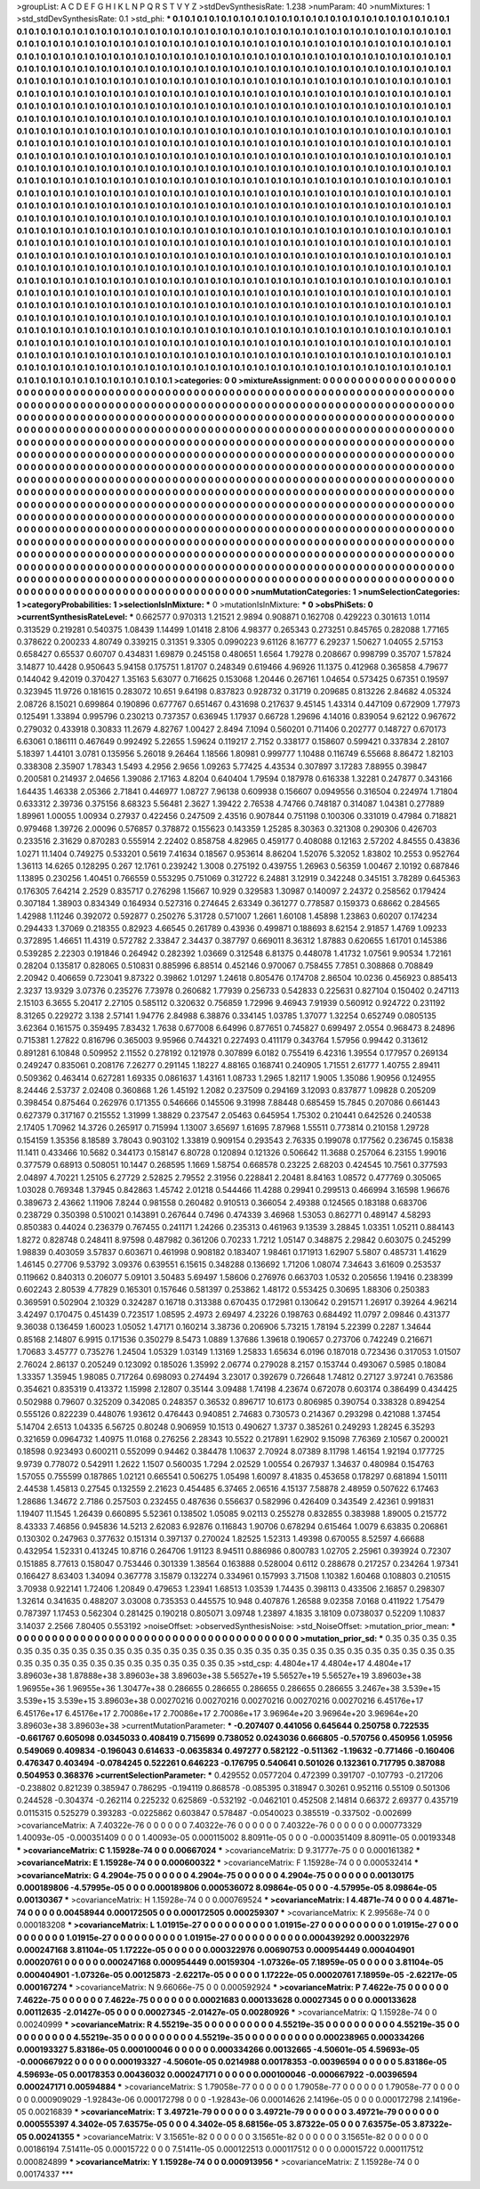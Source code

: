 >groupList:
A C D E F G H I K L
N P Q R S T V Y Z 
>stdDevSynthesisRate:
1.238 
>numParam:
40
>numMixtures:
1
>std_stdDevSynthesisRate:
0.1
>std_phi:
***
0.1 0.1 0.1 0.1 0.1 0.1 0.1 0.1 0.1 0.1
0.1 0.1 0.1 0.1 0.1 0.1 0.1 0.1 0.1 0.1
0.1 0.1 0.1 0.1 0.1 0.1 0.1 0.1 0.1 0.1
0.1 0.1 0.1 0.1 0.1 0.1 0.1 0.1 0.1 0.1
0.1 0.1 0.1 0.1 0.1 0.1 0.1 0.1 0.1 0.1
0.1 0.1 0.1 0.1 0.1 0.1 0.1 0.1 0.1 0.1
0.1 0.1 0.1 0.1 0.1 0.1 0.1 0.1 0.1 0.1
0.1 0.1 0.1 0.1 0.1 0.1 0.1 0.1 0.1 0.1
0.1 0.1 0.1 0.1 0.1 0.1 0.1 0.1 0.1 0.1
0.1 0.1 0.1 0.1 0.1 0.1 0.1 0.1 0.1 0.1
0.1 0.1 0.1 0.1 0.1 0.1 0.1 0.1 0.1 0.1
0.1 0.1 0.1 0.1 0.1 0.1 0.1 0.1 0.1 0.1
0.1 0.1 0.1 0.1 0.1 0.1 0.1 0.1 0.1 0.1
0.1 0.1 0.1 0.1 0.1 0.1 0.1 0.1 0.1 0.1
0.1 0.1 0.1 0.1 0.1 0.1 0.1 0.1 0.1 0.1
0.1 0.1 0.1 0.1 0.1 0.1 0.1 0.1 0.1 0.1
0.1 0.1 0.1 0.1 0.1 0.1 0.1 0.1 0.1 0.1
0.1 0.1 0.1 0.1 0.1 0.1 0.1 0.1 0.1 0.1
0.1 0.1 0.1 0.1 0.1 0.1 0.1 0.1 0.1 0.1
0.1 0.1 0.1 0.1 0.1 0.1 0.1 0.1 0.1 0.1
0.1 0.1 0.1 0.1 0.1 0.1 0.1 0.1 0.1 0.1
0.1 0.1 0.1 0.1 0.1 0.1 0.1 0.1 0.1 0.1
0.1 0.1 0.1 0.1 0.1 0.1 0.1 0.1 0.1 0.1
0.1 0.1 0.1 0.1 0.1 0.1 0.1 0.1 0.1 0.1
0.1 0.1 0.1 0.1 0.1 0.1 0.1 0.1 0.1 0.1
0.1 0.1 0.1 0.1 0.1 0.1 0.1 0.1 0.1 0.1
0.1 0.1 0.1 0.1 0.1 0.1 0.1 0.1 0.1 0.1
0.1 0.1 0.1 0.1 0.1 0.1 0.1 0.1 0.1 0.1
0.1 0.1 0.1 0.1 0.1 0.1 0.1 0.1 0.1 0.1
0.1 0.1 0.1 0.1 0.1 0.1 0.1 0.1 0.1 0.1
0.1 0.1 0.1 0.1 0.1 0.1 0.1 0.1 0.1 0.1
0.1 0.1 0.1 0.1 0.1 0.1 0.1 0.1 0.1 0.1
0.1 0.1 0.1 0.1 0.1 0.1 0.1 0.1 0.1 0.1
0.1 0.1 0.1 0.1 0.1 0.1 0.1 0.1 0.1 0.1
0.1 0.1 0.1 0.1 0.1 0.1 0.1 0.1 0.1 0.1
0.1 0.1 0.1 0.1 0.1 0.1 0.1 0.1 0.1 0.1
0.1 0.1 0.1 0.1 0.1 0.1 0.1 0.1 0.1 0.1
0.1 0.1 0.1 0.1 0.1 0.1 0.1 0.1 0.1 0.1
0.1 0.1 0.1 0.1 0.1 0.1 0.1 0.1 0.1 0.1
0.1 0.1 0.1 0.1 0.1 0.1 0.1 0.1 0.1 0.1
0.1 0.1 0.1 0.1 0.1 0.1 0.1 0.1 0.1 0.1
0.1 0.1 0.1 0.1 0.1 0.1 0.1 0.1 0.1 0.1
0.1 0.1 0.1 0.1 0.1 0.1 0.1 0.1 0.1 0.1
0.1 0.1 0.1 0.1 0.1 0.1 0.1 0.1 0.1 0.1
0.1 0.1 0.1 0.1 0.1 0.1 0.1 0.1 0.1 0.1
0.1 0.1 0.1 0.1 0.1 0.1 0.1 0.1 0.1 0.1
0.1 0.1 0.1 0.1 0.1 0.1 0.1 0.1 0.1 0.1
0.1 0.1 0.1 0.1 0.1 0.1 0.1 0.1 0.1 0.1
0.1 0.1 0.1 0.1 0.1 0.1 0.1 0.1 0.1 0.1
0.1 0.1 0.1 0.1 0.1 0.1 0.1 0.1 0.1 0.1
0.1 0.1 0.1 0.1 0.1 0.1 0.1 0.1 0.1 0.1
0.1 0.1 0.1 0.1 0.1 0.1 0.1 0.1 0.1 0.1
0.1 0.1 0.1 0.1 0.1 0.1 0.1 0.1 0.1 0.1
0.1 0.1 0.1 0.1 0.1 0.1 0.1 0.1 0.1 0.1
0.1 0.1 0.1 0.1 0.1 0.1 0.1 0.1 0.1 0.1
0.1 0.1 0.1 0.1 0.1 0.1 0.1 0.1 0.1 0.1
0.1 0.1 0.1 0.1 0.1 0.1 0.1 0.1 0.1 0.1
0.1 0.1 0.1 0.1 0.1 0.1 0.1 0.1 0.1 0.1
0.1 0.1 0.1 0.1 0.1 0.1 0.1 0.1 0.1 0.1
0.1 0.1 0.1 0.1 0.1 0.1 0.1 0.1 0.1 0.1
0.1 0.1 0.1 0.1 0.1 0.1 0.1 0.1 0.1 0.1
0.1 0.1 0.1 0.1 0.1 0.1 0.1 0.1 0.1 0.1
0.1 0.1 0.1 0.1 0.1 0.1 0.1 0.1 0.1 0.1
0.1 0.1 0.1 0.1 0.1 0.1 0.1 0.1 0.1 0.1
0.1 0.1 0.1 0.1 0.1 0.1 0.1 0.1 0.1 0.1
0.1 0.1 0.1 0.1 0.1 0.1 0.1 0.1 0.1 0.1
0.1 0.1 0.1 0.1 0.1 0.1 0.1 0.1 0.1 0.1
0.1 0.1 0.1 0.1 0.1 0.1 0.1 0.1 0.1 0.1
0.1 0.1 0.1 0.1 0.1 0.1 0.1 0.1 0.1 0.1
0.1 0.1 0.1 0.1 0.1 0.1 0.1 0.1 0.1 0.1
0.1 0.1 0.1 0.1 0.1 0.1 0.1 0.1 0.1 0.1
0.1 0.1 0.1 0.1 0.1 0.1 0.1 0.1 0.1 0.1
0.1 0.1 0.1 0.1 0.1 0.1 0.1 0.1 0.1 0.1
0.1 0.1 0.1 0.1 0.1 0.1 0.1 0.1 0.1 0.1
0.1 0.1 0.1 0.1 0.1 0.1 0.1 0.1 0.1 0.1
0.1 0.1 0.1 0.1 0.1 0.1 0.1 0.1 0.1 0.1
0.1 0.1 0.1 0.1 0.1 0.1 0.1 0.1 0.1 0.1
0.1 0.1 0.1 0.1 0.1 0.1 0.1 0.1 0.1 0.1
0.1 0.1 0.1 0.1 0.1 0.1 0.1 0.1 0.1 0.1
0.1 0.1 0.1 0.1 0.1 0.1 0.1 0.1 0.1 0.1
0.1 0.1 0.1 0.1 0.1 0.1 0.1 0.1 0.1 0.1
0.1 0.1 0.1 0.1 0.1 0.1 0.1 0.1 0.1 0.1
0.1 0.1 0.1 0.1 0.1 0.1 0.1 0.1 0.1 0.1
0.1 0.1 0.1 0.1 0.1 0.1 0.1 0.1 0.1 0.1
0.1 0.1 0.1 0.1 0.1 0.1 0.1 0.1 0.1 0.1
0.1 0.1 0.1 0.1 0.1 0.1 0.1 0.1 0.1 0.1
0.1 0.1 0.1 0.1 0.1 0.1 0.1 0.1 0.1 0.1
0.1 0.1 0.1 0.1 0.1 0.1 0.1 0.1 0.1 0.1
0.1 0.1 0.1 0.1 0.1 0.1 0.1 0.1 0.1 0.1
0.1 0.1 0.1 0.1 0.1 0.1 0.1 0.1 0.1 0.1
0.1 0.1 0.1 0.1 0.1 0.1 0.1 0.1 0.1 0.1
0.1 0.1 0.1 0.1 0.1 0.1 0.1 0.1 0.1 0.1
0.1 0.1 0.1 0.1 0.1 0.1 0.1 0.1 0.1 0.1
0.1 0.1 0.1 0.1 0.1 0.1 0.1 0.1 0.1 0.1
0.1 0.1 0.1 0.1 0.1 0.1 0.1 0.1 0.1 0.1
0.1 0.1 0.1 0.1 0.1 0.1 0.1 0.1 0.1 0.1
0.1 0.1 0.1 0.1 0.1 0.1 0.1 0.1 0.1 0.1
0.1 0.1 0.1 0.1 0.1 0.1 0.1 0.1 0.1 0.1
0.1 0.1 0.1 0.1 0.1 0.1 0.1 0.1 0.1 0.1
0.1 0.1 0.1 0.1 0.1 0.1 0.1 0.1 0.1 0.1
0.1 0.1 0.1 0.1 0.1 0.1 0.1 0.1 0.1 0.1
0.1 0.1 0.1 0.1 0.1 0.1 0.1 0.1 0.1 0.1
0.1 0.1 0.1 0.1 0.1 0.1 0.1 0.1 0.1 0.1
0.1 0.1 0.1 0.1 0.1 0.1 0.1 0.1 0.1 0.1
0.1 0.1 0.1 0.1 
>categories:
0 0
>mixtureAssignment:
0 0 0 0 0 0 0 0 0 0 0 0 0 0 0 0 0 0 0 0 0 0 0 0 0 0 0 0 0 0 0 0 0 0 0 0 0 0 0 0 0 0 0 0 0 0 0 0 0 0
0 0 0 0 0 0 0 0 0 0 0 0 0 0 0 0 0 0 0 0 0 0 0 0 0 0 0 0 0 0 0 0 0 0 0 0 0 0 0 0 0 0 0 0 0 0 0 0 0 0
0 0 0 0 0 0 0 0 0 0 0 0 0 0 0 0 0 0 0 0 0 0 0 0 0 0 0 0 0 0 0 0 0 0 0 0 0 0 0 0 0 0 0 0 0 0 0 0 0 0
0 0 0 0 0 0 0 0 0 0 0 0 0 0 0 0 0 0 0 0 0 0 0 0 0 0 0 0 0 0 0 0 0 0 0 0 0 0 0 0 0 0 0 0 0 0 0 0 0 0
0 0 0 0 0 0 0 0 0 0 0 0 0 0 0 0 0 0 0 0 0 0 0 0 0 0 0 0 0 0 0 0 0 0 0 0 0 0 0 0 0 0 0 0 0 0 0 0 0 0
0 0 0 0 0 0 0 0 0 0 0 0 0 0 0 0 0 0 0 0 0 0 0 0 0 0 0 0 0 0 0 0 0 0 0 0 0 0 0 0 0 0 0 0 0 0 0 0 0 0
0 0 0 0 0 0 0 0 0 0 0 0 0 0 0 0 0 0 0 0 0 0 0 0 0 0 0 0 0 0 0 0 0 0 0 0 0 0 0 0 0 0 0 0 0 0 0 0 0 0
0 0 0 0 0 0 0 0 0 0 0 0 0 0 0 0 0 0 0 0 0 0 0 0 0 0 0 0 0 0 0 0 0 0 0 0 0 0 0 0 0 0 0 0 0 0 0 0 0 0
0 0 0 0 0 0 0 0 0 0 0 0 0 0 0 0 0 0 0 0 0 0 0 0 0 0 0 0 0 0 0 0 0 0 0 0 0 0 0 0 0 0 0 0 0 0 0 0 0 0
0 0 0 0 0 0 0 0 0 0 0 0 0 0 0 0 0 0 0 0 0 0 0 0 0 0 0 0 0 0 0 0 0 0 0 0 0 0 0 0 0 0 0 0 0 0 0 0 0 0
0 0 0 0 0 0 0 0 0 0 0 0 0 0 0 0 0 0 0 0 0 0 0 0 0 0 0 0 0 0 0 0 0 0 0 0 0 0 0 0 0 0 0 0 0 0 0 0 0 0
0 0 0 0 0 0 0 0 0 0 0 0 0 0 0 0 0 0 0 0 0 0 0 0 0 0 0 0 0 0 0 0 0 0 0 0 0 0 0 0 0 0 0 0 0 0 0 0 0 0
0 0 0 0 0 0 0 0 0 0 0 0 0 0 0 0 0 0 0 0 0 0 0 0 0 0 0 0 0 0 0 0 0 0 0 0 0 0 0 0 0 0 0 0 0 0 0 0 0 0
0 0 0 0 0 0 0 0 0 0 0 0 0 0 0 0 0 0 0 0 0 0 0 0 0 0 0 0 0 0 0 0 0 0 0 0 0 0 0 0 0 0 0 0 0 0 0 0 0 0
0 0 0 0 0 0 0 0 0 0 0 0 0 0 0 0 0 0 0 0 0 0 0 0 0 0 0 0 0 0 0 0 0 0 0 0 0 0 0 0 0 0 0 0 0 0 0 0 0 0
0 0 0 0 0 0 0 0 0 0 0 0 0 0 0 0 0 0 0 0 0 0 0 0 0 0 0 0 0 0 0 0 0 0 0 0 0 0 0 0 0 0 0 0 0 0 0 0 0 0
0 0 0 0 0 0 0 0 0 0 0 0 0 0 0 0 0 0 0 0 0 0 0 0 0 0 0 0 0 0 0 0 0 0 0 0 0 0 0 0 0 0 0 0 0 0 0 0 0 0
0 0 0 0 0 0 0 0 0 0 0 0 0 0 0 0 0 0 0 0 0 0 0 0 0 0 0 0 0 0 0 0 0 0 0 0 0 0 0 0 0 0 0 0 0 0 0 0 0 0
0 0 0 0 0 0 0 0 0 0 0 0 0 0 0 0 0 0 0 0 0 0 0 0 0 0 0 0 0 0 0 0 0 0 0 0 0 0 0 0 0 0 0 0 0 0 0 0 0 0
0 0 0 0 0 0 0 0 0 0 0 0 0 0 0 0 0 0 0 0 0 0 0 0 0 0 0 0 0 0 0 0 0 0 0 0 0 0 0 0 0 0 0 0 0 0 0 0 0 0
0 0 0 0 0 0 0 0 0 0 0 0 0 0 0 0 0 0 0 0 0 0 0 0 0 0 0 0 0 0 0 0 0 0 0 0 0 0 0 0 0 0 0 0 
>numMutationCategories:
1
>numSelectionCategories:
1
>categoryProbabilities:
1 
>selectionIsInMixture:
***
0 
>mutationIsInMixture:
***
0 
>obsPhiSets:
0
>currentSynthesisRateLevel:
***
0.662577 0.970313 1.21521 2.9894 0.908871 0.162708 0.429223 0.301613 1.0114 0.313529
0.219281 0.540375 1.08439 1.14499 1.01418 2.8106 4.98377 0.265343 0.273251 0.845765
0.282088 1.77165 0.378622 0.200233 4.80749 0.339215 0.31351 9.3305 0.0990223 9.61126
8.16777 6.29237 1.50627 1.04055 2.57153 0.658427 0.65537 0.60707 0.434831 1.69879
0.245158 0.480651 1.6564 1.79278 0.208667 0.998799 0.35707 1.57824 3.14877 10.4428
0.950643 5.94158 0.175751 1.81707 0.248349 0.619466 4.96926 11.1375 0.412968 0.365858
4.79677 0.144042 9.42019 0.370427 1.35163 5.63077 0.716625 0.153068 1.20446 0.267161
1.04654 0.573425 0.67351 0.19597 0.323945 11.9726 0.181615 0.283072 10.651 9.64198
0.837823 0.928732 0.31719 0.209685 0.813226 2.84682 4.05324 2.08726 8.15021 0.699864
0.190896 0.677767 0.651467 0.431698 0.217637 9.45145 1.43314 0.447109 0.672909 1.77973
0.125491 1.33894 0.995796 0.230213 0.737357 0.636945 1.17937 0.66728 1.29696 4.14016
0.839054 9.62122 0.967672 0.279032 0.433918 0.30833 11.2679 4.82767 1.00427 2.8494
7.1094 0.560201 0.711406 0.202777 0.148727 0.670173 6.63061 0.186111 0.467649 0.992492
5.22655 1.59624 0.119217 2.7152 0.338177 0.158607 0.599421 0.337834 2.28107 5.18397
1.44101 3.0781 0.135956 5.26018 9.26464 1.18566 1.80981 0.999777 1.10488 0.116749
6.55668 8.86472 1.82103 0.338308 2.35907 1.78343 1.5493 4.2956 2.9656 1.09263
5.77425 4.43534 0.307897 3.17283 7.88955 0.39847 0.200581 0.214937 2.04656 1.39086
2.17163 4.8204 0.640404 1.79594 0.187978 0.616338 1.32281 0.247877 0.343166 1.64435
1.46338 2.05366 2.71841 0.446977 1.08727 7.96138 0.609938 0.156607 0.0949556 0.316504
0.224974 1.71804 0.633312 2.39736 0.375156 8.68323 5.56481 2.3627 1.39422 2.76538
4.74766 0.748187 0.314087 1.04381 0.277889 1.89961 1.00055 1.00934 0.27937 0.422456
0.247509 2.43516 0.907844 0.751198 0.100306 0.331019 0.47984 0.718821 0.979468 1.39726
2.00096 0.576857 0.378872 0.155623 0.143359 1.25285 8.30363 0.321308 0.290306 0.426703
0.233516 2.31629 0.870283 0.555914 2.22402 0.858758 4.82965 0.459177 0.408088 0.12163
2.57202 4.84555 0.43836 1.0271 11.1404 0.749275 0.533201 0.5619 7.41634 0.18567
0.953614 8.86204 1.52076 5.32052 1.83802 10.2553 0.952764 1.36113 14.6265 0.128295
0.267 12.1761 0.239242 1.3008 0.275192 0.439755 1.26963 0.56359 1.00467 2.10192
0.687846 1.13895 0.230256 1.40451 0.766559 0.553295 0.751069 0.312722 6.24881 3.12919
0.342248 0.345151 3.78289 0.645363 0.176305 7.64214 2.2529 0.835717 0.276298 1.15667
10.929 0.329583 1.30987 0.140097 2.24372 0.258562 0.179424 0.307184 1.38903 0.834349
0.164934 0.527316 0.274645 2.63349 0.361277 0.778587 0.159373 0.68662 0.284565 1.42988
1.11246 0.392072 0.592877 0.250276 5.31728 0.571007 1.2661 1.60108 1.45898 1.23863
0.60207 0.174234 0.294433 1.37069 0.218355 0.82923 4.66545 0.261789 0.43936 0.499871
0.188693 8.62154 2.91857 1.4769 1.09233 0.372895 1.46651 11.4319 0.572782 2.33847
2.34437 0.387797 0.669011 8.36312 1.87883 0.620655 1.61701 0.145386 0.539285 2.22303
0.191846 0.264942 0.282392 1.03669 0.312548 6.81375 0.448078 1.41732 1.07561 9.90534
1.72161 0.28204 0.135817 0.828065 0.510831 0.885996 6.88514 0.452146 0.970067 0.758455
7.7851 0.308868 0.708849 2.20942 0.406659 0.723041 9.87322 0.39862 1.01297 1.24618
0.805476 0.174708 2.86504 10.0236 0.456923 0.885413 2.3237 13.9329 3.07376 0.235276
7.73978 0.260682 1.77939 0.256733 0.542833 0.225631 0.827104 0.150402 0.247113 2.15103
6.3655 5.20417 2.27105 0.585112 0.320632 0.756859 1.72996 9.46943 7.91939 0.560912
0.924722 0.231192 8.31265 0.229272 3.138 2.57141 1.94776 2.84988 6.38876 0.334145
1.03785 1.37077 1.32254 0.652749 0.0805135 3.62364 0.161575 0.359495 7.83432 1.7638
0.677008 6.64996 0.877651 0.745827 0.699497 2.0554 0.968473 8.24896 0.715381 1.27822
0.816796 0.365003 9.95966 0.744321 0.227493 0.411179 0.343764 1.57956 0.99442 0.313612
0.891281 6.10848 0.509952 2.11552 0.278192 0.121978 0.307899 6.0182 0.755419 6.42316
1.39554 0.177957 0.269134 0.249247 0.835061 0.208176 7.26277 0.291145 1.18227 4.88165
0.168741 0.240905 1.71551 2.61777 1.40755 2.89411 0.509362 0.463414 0.627281 1.69335
0.0861637 1.43161 1.08733 1.2965 1.82117 1.9005 1.35086 1.90956 0.124955 8.24446
2.53737 2.02408 0.360868 1.26 1.45192 1.2082 0.237509 0.294169 3.12093 0.837877
1.09828 0.205209 0.398454 0.875464 0.262976 0.171355 0.546666 0.145506 9.31998 7.88448
0.685459 15.7845 0.207086 0.661443 0.627379 0.317167 0.215552 1.31999 1.38829 0.237547
2.05463 0.645954 1.75302 0.210441 0.642526 0.240538 2.17405 1.70962 14.3726 0.265917
0.715994 1.13007 3.65697 1.61695 7.87968 1.55511 0.773814 0.210158 1.29728 0.154159
1.35356 8.18589 3.78043 0.903102 1.33819 0.909154 0.293543 2.76335 0.199078 0.177562
0.236745 0.15838 11.1411 0.433466 10.5682 0.344173 0.158147 6.80728 0.120894 0.121326
0.506642 11.3688 0.257064 6.23155 1.99016 0.377579 0.68913 0.508051 10.1447 0.268595
1.1669 1.58754 0.668578 0.23225 2.68203 0.424545 10.7561 0.377593 2.04897 4.70221
1.25105 6.27729 2.52825 2.79552 2.31956 0.228841 2.20481 8.84163 1.08572 0.477769
0.305065 1.03028 0.769348 1.37945 0.842863 1.45742 2.01218 0.544466 11.4288 0.29941
0.299513 0.466994 3.16598 1.96676 0.389673 2.43662 1.11906 7.8244 0.981558 0.260482
0.910513 0.366054 2.49388 0.124565 0.183188 0.683706 0.238729 0.350398 0.510021 0.143891
0.267644 0.7496 0.474339 3.46968 1.53053 0.862771 0.489147 4.58293 0.850383 0.44024
0.236379 0.767455 0.241171 1.24266 0.235313 0.461963 9.13539 3.28845 1.03351 1.05211
0.884143 1.8272 0.828748 0.248411 8.97598 0.487982 0.361206 0.70233 1.7212 1.05147
0.348875 2.29842 0.603075 0.245299 1.98839 0.403059 3.57837 0.603671 0.461998 0.908182
0.183407 1.98461 0.171913 1.62907 5.5807 0.485731 1.41629 1.46145 0.27706 9.53792
3.09376 0.639551 6.15615 0.348288 0.136692 1.71206 1.08074 7.34643 3.61609 0.253537
0.119662 0.840313 0.206077 5.09101 3.50483 5.69497 1.58606 0.276976 0.663703 1.0532
0.205656 1.19416 0.238399 0.602243 2.80539 4.77829 0.165301 0.157646 0.581397 0.253862
1.48172 0.553425 0.30695 1.88306 0.250383 0.369591 0.502904 2.10329 0.324287 0.16718
0.313388 0.670435 0.172981 0.130642 0.291571 1.26917 0.39264 4.96214 3.42497 0.170475
0.451439 0.723517 1.08595 2.4973 2.69497 4.23226 0.198763 0.684492 11.0797 2.09846
0.431377 9.36038 0.136459 1.60023 1.05052 1.47171 0.160214 3.38736 0.206906 5.73215
1.78194 5.22399 0.2287 1.34644 0.85168 2.14807 6.9915 0.171536 0.350279 8.5473
1.0889 1.37686 1.39618 0.190657 0.273706 0.742249 0.216671 1.70683 3.45777 0.735276
1.24504 1.05329 1.03149 1.13169 1.25833 1.65634 6.0196 0.187018 0.723436 0.317053
1.01507 2.76024 2.86137 0.205249 0.123092 0.185026 1.35992 2.06774 0.279028 8.2157
0.153744 0.493067 0.5985 0.18084 1.33357 1.35945 1.98085 0.717264 0.698093 0.274494
3.23017 0.392679 0.726648 1.74812 0.27127 3.97241 0.763586 0.354621 0.835319 0.413372
1.15998 2.12807 0.35144 3.09488 1.74198 4.23674 0.672078 0.603174 0.386499 0.434425
0.502988 0.79607 0.325209 0.342085 0.248357 0.36532 0.896717 10.6173 0.806985 0.390754
0.338328 0.894254 0.555126 0.822239 0.448076 1.93612 0.476443 0.940851 2.74683 0.730573
0.214367 0.293298 0.421088 1.37454 5.14704 2.6513 1.04335 6.56725 0.80248 0.906959
10.1513 0.490627 1.3737 0.385261 0.249293 1.28245 6.35293 0.321659 0.0964732 1.40975
11.0168 0.276256 2.28343 10.5522 0.217891 1.62902 9.15098 7.76369 2.10567 0.200021
0.18598 0.923493 0.600211 0.552099 0.94462 0.384478 1.10637 2.70924 8.07389 8.11798
1.46154 1.92194 0.177725 9.9739 0.778072 0.542911 1.2622 1.1507 0.560035 1.7294
2.02529 1.00554 0.267937 1.34637 0.480984 0.154763 1.57055 0.755599 0.187865 1.02121
0.665541 0.506275 1.05498 1.60097 8.41835 0.453658 0.178297 0.681894 1.50111 2.44538
1.45813 0.27545 0.132559 2.21623 0.454485 6.37465 2.06516 4.15137 7.58878 2.48959
0.507622 6.17463 1.28686 1.34672 2.7186 0.257503 0.232455 0.487636 0.556637 0.582996
0.426409 0.343549 2.42361 0.991831 1.19407 11.1545 1.26439 0.660895 5.52361 0.138502
1.05085 9.02113 0.255278 0.832855 0.383988 1.89005 0.215772 8.43333 7.46856 0.945836
14.5213 2.62083 6.92876 0.116843 1.90706 0.678294 0.615464 1.0079 6.63835 0.206861
0.130302 0.247963 0.377632 0.151314 0.397137 0.270024 1.82525 1.52313 1.49398 0.670055
8.52597 4.66688 0.432954 1.52331 0.413245 10.8716 0.264706 1.91123 8.94511 0.886986
0.800783 1.02705 2.25961 0.393924 0.72307 0.151885 8.77613 0.158047 0.753446 0.301339
1.38564 0.163888 0.528004 0.6112 0.288678 0.217257 0.234264 1.97341 0.166427 8.63403
1.34094 0.367778 3.15879 0.132274 0.334961 0.157993 3.71508 1.10382 1.60468 0.108803
0.210515 3.70938 0.922141 1.72406 1.20849 0.479653 1.23941 1.68513 1.03539 1.74435
0.398113 0.433506 2.16857 0.298307 1.32614 0.341635 0.488207 3.03008 0.735353 0.445575
10.948 0.407876 1.26588 9.02358 7.0168 0.411922 1.75479 0.787397 1.17453 0.562304
0.281425 0.190218 0.805071 3.09748 1.23897 4.1835 3.18109 0.0738037 0.52209 1.10837
3.14037 2.2566 7.80405 0.553192 
>noiseOffset:
>observedSynthesisNoise:
>std_NoiseOffset:
>mutation_prior_mean:
***
0 0 0 0 0 0 0 0 0 0
0 0 0 0 0 0 0 0 0 0
0 0 0 0 0 0 0 0 0 0
0 0 0 0 0 0 0 0 0 0
>mutation_prior_sd:
***
0.35 0.35 0.35 0.35 0.35 0.35 0.35 0.35 0.35 0.35
0.35 0.35 0.35 0.35 0.35 0.35 0.35 0.35 0.35 0.35
0.35 0.35 0.35 0.35 0.35 0.35 0.35 0.35 0.35 0.35
0.35 0.35 0.35 0.35 0.35 0.35 0.35 0.35 0.35 0.35
>std_csp:
4.4804e+17 4.4804e+17 4.4804e+17 3.89603e+38 1.87888e+38 3.89603e+38 3.89603e+38 5.56527e+19 5.56527e+19 5.56527e+19
3.89603e+38 1.96955e+36 1.96955e+36 1.30477e+38 0.286655 0.286655 0.286655 0.286655 0.286655 3.2467e+38
3.539e+15 3.539e+15 3.539e+15 3.89603e+38 0.00270216 0.00270216 0.00270216 0.00270216 0.00270216 6.45176e+17
6.45176e+17 6.45176e+17 2.70086e+17 2.70086e+17 2.70086e+17 3.96964e+20 3.96964e+20 3.96964e+20 3.89603e+38 3.89603e+38
>currentMutationParameter:
***
-0.207407 0.441056 0.645644 0.250758 0.722535 -0.661767 0.605098 0.0345033 0.408419 0.715699
0.738052 0.0243036 0.666805 -0.570756 0.450956 1.05956 0.549069 0.409834 -0.196043 0.614633
-0.0635834 0.497277 0.582122 -0.511362 -1.19632 -0.771466 -0.160406 0.476347 0.403494 -0.0784245
0.522261 0.646223 -0.176795 0.540641 0.501026 0.132361 0.717795 0.387088 0.504953 0.368376
>currentSelectionParameter:
***
0.429552 0.0577204 0.472399 0.391707 -0.107793 -0.217206 -0.238802 0.821239 0.385947 0.786295
-0.194119 0.868578 -0.085395 0.318947 0.30261 0.952116 0.55109 0.501306 0.244528 -0.304374
-0.262114 0.225232 0.625869 -0.532192 -0.0462101 0.452508 2.14814 0.66372 2.69377 0.435719
0.0115315 0.525279 0.393283 -0.0225862 0.603847 0.578487 -0.0540023 0.385519 -0.337502 -0.002699
>covarianceMatrix:
A
7.40322e-76	0	0	0	0	0	
0	7.40322e-76	0	0	0	0	
0	0	7.40322e-76	0	0	0	
0	0	0	0.000773329	1.40093e-05	-0.000351409	
0	0	0	1.40093e-05	0.000115002	8.80911e-05	
0	0	0	-0.000351409	8.80911e-05	0.00193348	
***
>covarianceMatrix:
C
1.15928e-74	0	
0	0.00667024	
***
>covarianceMatrix:
D
9.31777e-75	0	
0	0.000161382	
***
>covarianceMatrix:
E
1.15928e-74	0	
0	0.000600322	
***
>covarianceMatrix:
F
1.15928e-74	0	
0	0.000532414	
***
>covarianceMatrix:
G
4.2904e-75	0	0	0	0	0	
0	4.2904e-75	0	0	0	0	
0	0	4.2904e-75	0	0	0	
0	0	0	0.00130175	0.000189806	-4.57995e-05	
0	0	0	0.000189806	0.000536072	8.09864e-05	
0	0	0	-4.57995e-05	8.09864e-05	0.00130367	
***
>covarianceMatrix:
H
1.15928e-74	0	
0	0.000769524	
***
>covarianceMatrix:
I
4.4871e-74	0	0	0	
0	4.4871e-74	0	0	
0	0	0.00458944	0.000172505	
0	0	0.000172505	0.000259307	
***
>covarianceMatrix:
K
2.99568e-74	0	
0	0.000183208	
***
>covarianceMatrix:
L
1.01915e-27	0	0	0	0	0	0	0	0	0	
0	1.01915e-27	0	0	0	0	0	0	0	0	
0	0	1.01915e-27	0	0	0	0	0	0	0	
0	0	0	1.01915e-27	0	0	0	0	0	0	
0	0	0	0	1.01915e-27	0	0	0	0	0	
0	0	0	0	0	0.000439292	0.000322976	0.000247168	3.81104e-05	1.17222e-05	
0	0	0	0	0	0.000322976	0.00690753	0.000954449	0.000404901	0.00020761	
0	0	0	0	0	0.000247168	0.000954449	0.00159304	-1.07326e-05	7.18959e-05	
0	0	0	0	0	3.81104e-05	0.000404901	-1.07326e-05	0.00125873	-2.62217e-05	
0	0	0	0	0	1.17222e-05	0.00020761	7.18959e-05	-2.62217e-05	0.000167274	
***
>covarianceMatrix:
N
9.66066e-75	0	
0	0.000592924	
***
>covarianceMatrix:
P
7.4622e-75	0	0	0	0	0	
0	7.4622e-75	0	0	0	0	
0	0	7.4622e-75	0	0	0	
0	0	0	0.00021683	0.000133628	0.00027345	
0	0	0	0.000133628	0.00112635	-2.01427e-05	
0	0	0	0.00027345	-2.01427e-05	0.00280926	
***
>covarianceMatrix:
Q
1.15928e-74	0	
0	0.00240999	
***
>covarianceMatrix:
R
4.55219e-35	0	0	0	0	0	0	0	0	0	
0	4.55219e-35	0	0	0	0	0	0	0	0	
0	0	4.55219e-35	0	0	0	0	0	0	0	
0	0	0	4.55219e-35	0	0	0	0	0	0	
0	0	0	0	4.55219e-35	0	0	0	0	0	
0	0	0	0	0	0.000238965	0.000334266	0.000193327	5.83186e-05	0.000100046	
0	0	0	0	0	0.000334266	0.00132665	-4.50601e-05	4.59693e-05	-0.000667922	
0	0	0	0	0	0.000193327	-4.50601e-05	0.0214988	0.00178353	-0.00396594	
0	0	0	0	0	5.83186e-05	4.59693e-05	0.00178353	0.00436032	0.000247171	
0	0	0	0	0	0.000100046	-0.000667922	-0.00396594	0.000247171	0.00594884	
***
>covarianceMatrix:
S
1.79058e-77	0	0	0	0	0	
0	1.79058e-77	0	0	0	0	
0	0	1.79058e-77	0	0	0	
0	0	0	0.000909029	-1.92843e-06	0.000172798	
0	0	0	-1.92843e-06	0.00014626	2.14196e-05	
0	0	0	0.000172798	2.14196e-05	0.00216839	
***
>covarianceMatrix:
T
3.49721e-79	0	0	0	0	0	
0	3.49721e-79	0	0	0	0	
0	0	3.49721e-79	0	0	0	
0	0	0	0.000555397	4.3402e-05	7.63575e-05	
0	0	0	4.3402e-05	8.68156e-05	3.87322e-05	
0	0	0	7.63575e-05	3.87322e-05	0.00241355	
***
>covarianceMatrix:
V
3.15651e-82	0	0	0	0	0	
0	3.15651e-82	0	0	0	0	
0	0	3.15651e-82	0	0	0	
0	0	0	0.00186194	7.51411e-05	0.00015722	
0	0	0	7.51411e-05	0.000122513	0.000117512	
0	0	0	0.00015722	0.000117512	0.000824899	
***
>covarianceMatrix:
Y
1.15928e-74	0	
0	0.000913956	
***
>covarianceMatrix:
Z
1.15928e-74	0	
0	0.00174337	
***
